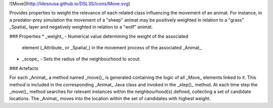 ![Move](http://ldesousa.github.io/DSL3S/icons/Move.svg) 

Provides properties to weight the relevance
of each related class influencing the movement of an animat. For instance, in a
predator-prey simulation the movement of a "sheep" animat may be positively
weighted in relation to a "grass" _Spatial_ layer and negatively
weighted in relation to a "wolf" animat.

### Properties
* _weight_ - Numerical value determining the weight of the associated
    element (_Attribute_ or _Spatial_) in the movement process of the associated
    _Animat_.

* _scope_ - Sets the radius of the neighbourhood to scout.
    


### Artefacts


For each _Animat_ a method named _move()_ is generated containing the
logic of all _Move_ elements linked to it. This
method is included in the corresponding _Animat_ Java class and invoked in the
_step()_ method. At each time step the _move()_ method searches
for relevant instances within the neighbourhood(s) defined, collecting a set of
candidate locations. The _Animat_ moves into the location within the set
of candidates with highest weight.